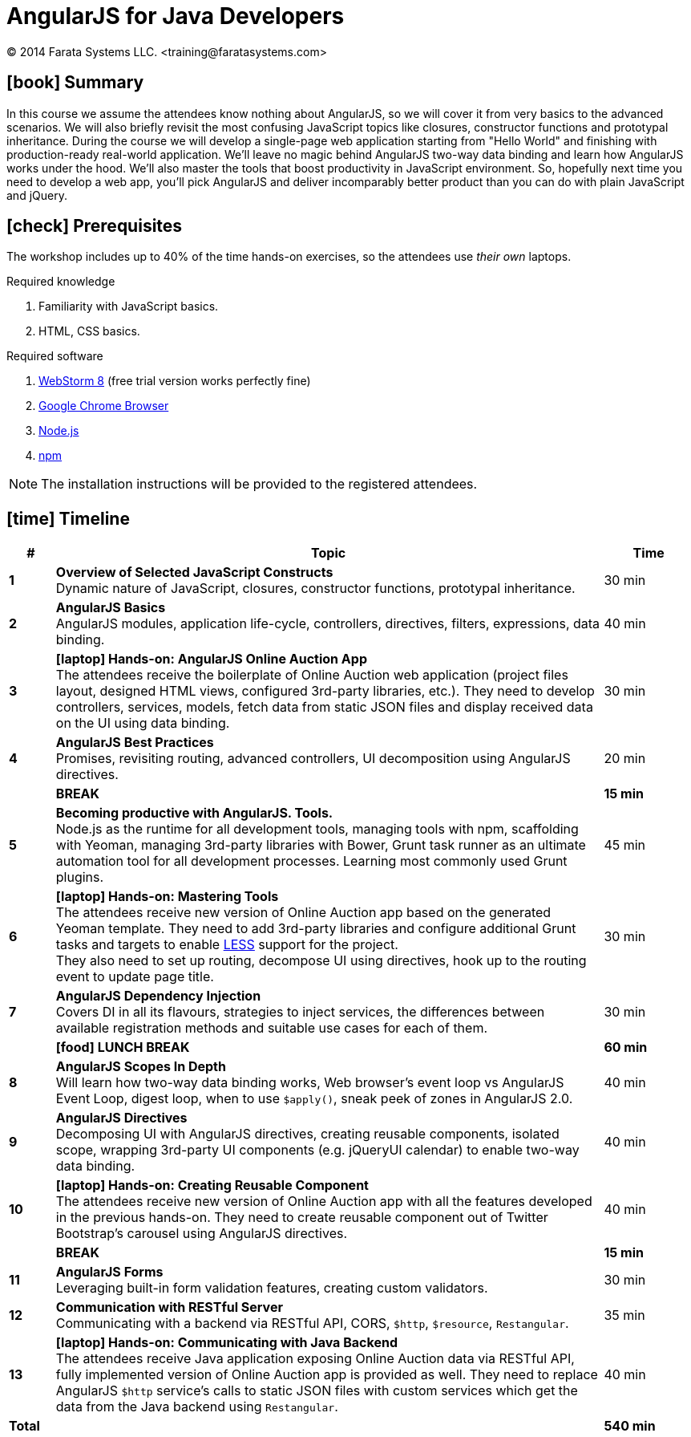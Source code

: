 = AngularJS for Java Developers
© 2014 Farata Systems LLC. <training@faratasystems.com>
:icons: font
:last-update-label!:
:experimental:

////
Questions:

* Should we require Java 8 installed on the attendees laptops? Will we host Java back-end on the instructor's machine? Will we use apiary.io instead of self-written Java back-end?
////


== icon:book[] Summary

In this course we assume the attendees know nothing about AngularJS, so we will cover it from very basics to the advanced scenarios. We will also briefly revisit the most confusing JavaScript topics like closures, constructor functions and prototypal inheritance. During the course we will develop a single-page web application starting from "Hello World" and finishing with production-ready real-world application. We'll leave no magic behind AngularJS two-way data binding and learn how AngularJS works under the hood. We'll also master the tools that boost productivity in JavaScript environment. So, hopefully next time you need to develop a web app, you'll pick AngularJS and deliver incomparably better product than you can do with plain JavaScript and jQuery.


== icon:check[] Prerequisites

The workshop includes up to 40% of the time hands-on exercises, so the attendees use _their own_ laptops.

.Required knowledge
. Familiarity with JavaScript basics.
. HTML, CSS basics.

.Required software
. https://www.jetbrains.com/webstorm/[WebStorm 8] (free trial version works perfectly fine)
. https://www.google.com/chrome[Google Chrome Browser]
. http://nodejs.org/[Node.js]
. https://www.npmjs.org/[npm]

NOTE: The installation instructions will be provided to the registered attendees.


== icon:time[] Timeline

[cols="^.^1s,12,^.^2", options="header,footer"]
|===
|# |Topic |Time

|1
|*Overview of Selected JavaScript Constructs* +
Dynamic nature of JavaScript, closures, constructor functions, prototypal inheritance.
|30 min

|2
|*AngularJS Basics* +
AngularJS modules, application life-cycle, controllers, directives, filters, expressions, data binding.
|40 min

|3
|*icon:laptop[role="red"] Hands-on: AngularJS Online Auction App* +
The attendees receive the boilerplate of Online Auction web application (project files layout, designed HTML views, configured 3rd-party libraries, etc.). They need to develop controllers, services, models, fetch data from static JSON files and display received data on the UI using data binding.
|30 min

|4
|*AngularJS Best Practices* +
Promises, revisiting routing, advanced controllers, UI decomposition using AngularJS directives.
|20 min

| ^|*BREAK* |*15 min*

|5
|*Becoming productive with AngularJS. Tools.* +
Node.js as the runtime for all development tools, managing tools with npm, scaffolding with Yeoman, managing 3rd-party libraries with Bower, Grunt task runner as an ultimate automation tool for all development processes. Learning most commonly used Grunt plugins.
|45 min

|6
|*icon:laptop[role="red"] Hands-on: Mastering Tools* +
The attendees receive new version of Online Auction app based on the generated Yeoman template. They need to add 3rd-party libraries and configure additional Grunt tasks and targets to enable http://lesscss.org[LESS] support for the project. +
They also need to set up routing, decompose UI using directives, hook up to the routing event to update page title.
|30 min

|7
|*AngularJS Dependency Injection* +
Covers DI in all its flavours, strategies to inject services, the differences between available registration methods and suitable use cases for each of them.
|30 min

| ^|*icon:food[] LUNCH BREAK* |*60 min*

|8
|*AngularJS Scopes In Depth* +
Will learn how two-way data binding works, Web browser's event loop vs AngularJS Event Loop, digest loop, when to use `$apply()`, sneak peek of zones in AngularJS 2.0.
|40 min

|9
|*AngularJS Directives* +
Decomposing UI with AngularJS directives, creating reusable components, isolated scope, wrapping 3rd-party UI components (e.g. jQueryUI calendar) to enable two-way data binding.
|40 min

|10
|*icon:laptop[role="red"] Hands-on: Creating Reusable Component* +
The attendees receive new version of Online Auction app with all the features developed in the previous hands-on. They need to create reusable component out of Twitter Bootstrap's carousel using AngularJS directives.
|40 min

| ^|*BREAK* |*15 min*

|11
|*AngularJS Forms* +
Leveraging built-in form validation features, creating custom validators.
|30 min

|12
|*Communication with RESTful Server* +
Communicating with a backend via RESTful API, CORS, `$http`, `$resource`, `Restangular`.
|35 min

|13
|*icon:laptop[role="red"] Hands-on: Communicating with Java Backend* +
The attendees receive Java application exposing Online Auction data via RESTful API, fully implemented version of Online Auction app is provided as well. They need to replace AngularJS `$http` service's calls to static JSON files with custom services which get the data from the Java backend using `Restangular`.
|40 min

2+<|*Total* ^|*540 min*
|===

